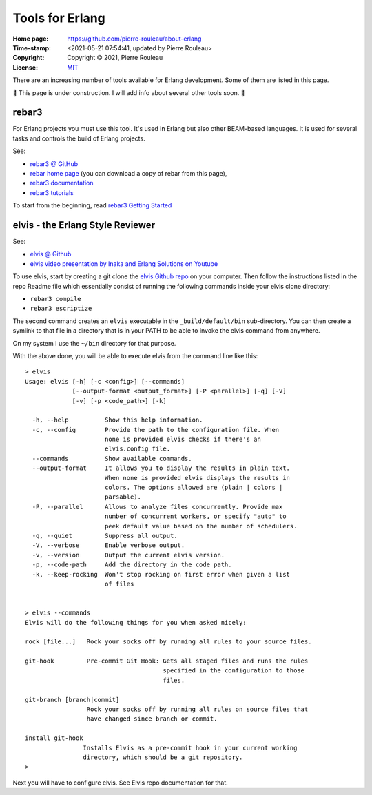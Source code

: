 ================
Tools for Erlang
================

:Home page: https://github.com/pierre-rouleau/about-erlang
:Time-stamp: <2021-05-21 07:54:41, updated by Pierre Rouleau>
:Copyright:  Copyright © 2021, Pierre Rouleau
:License: `MIT <../LICENSE>`_

There are an increasing number of tools available for Erlang development.
Some of them are listed in this page.

🚧 This page is under construction.  I will add  info about several other
tools soon. 🚧

rebar3
======

For Erlang projects you must use this tool.  It's used in Erlang but also
other BEAM-based languages.  It is used for several tasks and controls the
build of Erlang projects.

See:

- `rebar3 @ GitHub`_
- `rebar home page`_   (you can download a copy of rebar from this page),
- `rebar3 documentation`_
- `rebar3 tutorials`_

To start from the beginning, read `rebar3 Getting Started`_


.. _rebar3 tutorials:         https://rebar3.org/docs/tutorials/
.. _rebar3 documentation:     https://rebar3.org/docs/
.. _rebar3 @ GitHub:          https://github.com/erlang/rebar3
.. _rebar3 Getting Started:   https://rebar3.org/docs/getting-started/
.. _rebar home page:          https://rebar3.org


elvis - the Erlang Style Reviewer
=================================

See:

- `elvis @ Github`_
- `elvis video presentation by Inaka and Erlang Solutions on Youtube`_

To use elvis, start by creating a git clone the `elvis Github repo`_ on your
computer. Then follow the instructions listed in the repo Readme file which
essentially consist of running the following commands inside your elvis
clone directory:

- ``rebar3 compile``
- ``rebar3 escriptize``

The second command creates an ``elvis`` executable in the ``_build/default/bin``
sub-directory. You can then create a symlink to that file in a directory that
is in your PATH to be able to invoke the elvis command from anywhere.

On my system I use the ``~/bin`` directory for that purpose.

With the above done, you will be able to execute elvis from the command line
like this:

::

    > elvis
    Usage: elvis [-h] [-c <config>] [--commands]
                 [--output-format <output_format>] [-P <parallel>] [-q] [-V]
                 [-v] [-p <code_path>] [-k]

      -h, --help          Show this help information.
      -c, --config        Provide the path to the configuration file. When
                          none is provided elvis checks if there's an
                          elvis.config file.
      --commands          Show available commands.
      --output-format     It allows you to display the results in plain text.
                          When none is provided elvis displays the results in
                          colors. The options allowed are (plain | colors |
                          parsable).
      -P, --parallel      Allows to analyze files concurrently. Provide max
                          number of concurrent workers, or specify "auto" to
                          peek default value based on the number of schedulers.
      -q, --quiet         Suppress all output.
      -V, --verbose       Enable verbose output.
      -v, --version       Output the current elvis version.
      -p, --code-path     Add the directory in the code path.
      -k, --keep-rocking  Won't stop rocking on first error when given a list
                          of files


    > elvis --commands
    Elvis will do the following things for you when asked nicely:

    rock [file...]   Rock your socks off by running all rules to your source files.

    git-hook         Pre-commit Git Hook: Gets all staged files and runs the rules
                                          specified in the configuration to those
                                          files.

    git-branch [branch|commit]
                     Rock your socks off by running all rules on source files that
                     have changed since branch or commit.

    install git-hook
                    Installs Elvis as a pre-commit hook in your current working
                    directory, which should be a git repository.
    >

Next you will have to configure elvis.  See Elvis repo documentation for that.

.. _elvis Github repo:
.. _elvis @ Github: https://github.com/inaka/elvis
.. _elvis video presentation by Inaka and Erlang Solutions on Youtube: https://www.youtube.com/watch?v=Q88hGUJUwHs


.. ---------------------------------------------------------------------------
